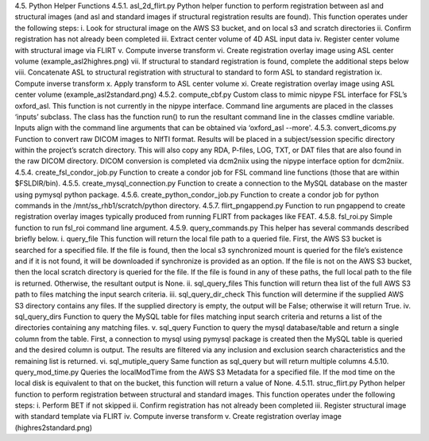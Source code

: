4.5.	Python Helper Functions
4.5.1.	asl_2d_flirt.py
Python helper function to perform registration between asl and structural images (and asl and standard images if structural registration results are found). This function operates under the following steps:
i.	Look for structural image on the AWS S3 bucket, and on local s3 and scratch directories
ii.	Confirm registration has not already been completed
iii.	Extract center volume of 4D ASL input data
iv.	Register center volume with structural image via FLIRT
v.	Compute inverse transform
vi.	Create registration overlay image using ASL center volume (example_asl2highres.png)
vii.	If structural to standard registration is found, complete the additional steps below
viii.	Concatenate ASL to structural registration with structural to standard to form ASL to standard registration
ix.	Compute inverse transform
x.	Apply transform to ASL center volume 
xi.	Create registration overlay image using ASL center volume (example_asl2standard.png)
4.5.2.	compute_cbf.py
Custom class to mimic nipype FSL interface for FSL’s oxford_asl. This function is not currently in the nipype interface. Command line arguments are placed in the classes ‘inputs’ subclass. The class has the function run() to run the resultant command line in the classes cmdline variable. Inputs align with the command line arguments that can be obtained via ‘oxford_asl --more'.
4.5.3.	convert_dicoms.py
Function to convert raw DICOM images to NIfTI format. Results will be placed in a subject/session specific directory within the project’s scratch directory. This will also copy any RDA, P-files, LOG, TXT, or DAT files that are also found in the raw DICOM directory. DICOM conversion is completed via dcm2niix using the nipype interface option for dcm2niix.
4.5.4.	create_fsl_condor_job.py
Function to create a condor job for FSL command line functions (those that are within $FSLDIR/bin).
4.5.5.	create_mysql_connection.py
Function to create a connection to the MySQL database on the master using pymysql python package.
4.5.6.	create_python_condor_job.py
Function to create a condor job for python commands in the /mnt/ss_rhb1/scratch/python directory.
4.5.7.	flirt_pngappend.py
Function to run pngappend to create registration overlay images typically produced from running FLIRT from packages like FEAT. 
4.5.8.	fsl_roi.py
Simple function to run fsl_roi command line argument.
4.5.9.	query_commands.py
This helper has several commands described briefly below.
i.	query_file
This function will return the local file path to a queried file. First, the AWS S3 bucket is searched for a specified file. If the file is found, then the local s3 synchronized mount is queried for the file’s existence and if it is not found, it will be downloaded if synchronize is provided as an option. If the file is not on the AWS S3 bucket, then the local scratch directory is queried for the file. If the file is found in any of these paths, the full local path to the file is returned. Otherwise, the resultant output is None.
ii.	sql_query_files
This function will return thea list of the full AWS S3 path to files matching the input search criteria.
iii.	sql_query_dir_check
This function will determine if the supplied AWS S3 directory contains any files. If the supplied directory is empty, the output will be False; otherwise it will return True.
iv.	sql_query_dirs
Function to query the MySQL table for files matching input search criteria and returns a list of the directories containing any matching files.
v.	sql_query
Function to query the mysql database/table and return a single column from the table. First, a connection to mysql using pymysql package is created then the MySQL table is queried and the desired column is output. The results are filtered via any inclusion and exclusion search characteristics and the remaining list is returned.
vi.	sql_mutiple_query
Same function as sql_query but will return multiple columns
4.5.10.	query_mod_time.py
Queries the localModTime from the AWS S3 Metadata for a specified file. If the mod time on the local disk is equivalent to that on the bucket, this function will return a value of None.
4.5.11.	struc_flirt.py
Python helper function to perform registration between structural and standard images. This function operates under the following steps:
i.	Perform BET if not skipped
ii.	Confirm registration has not already been completed
iii.	Register structural image with standard template via FLIRT
iv.	Compute inverse transform
v.	Create registration overlay image (highres2standard.png)
